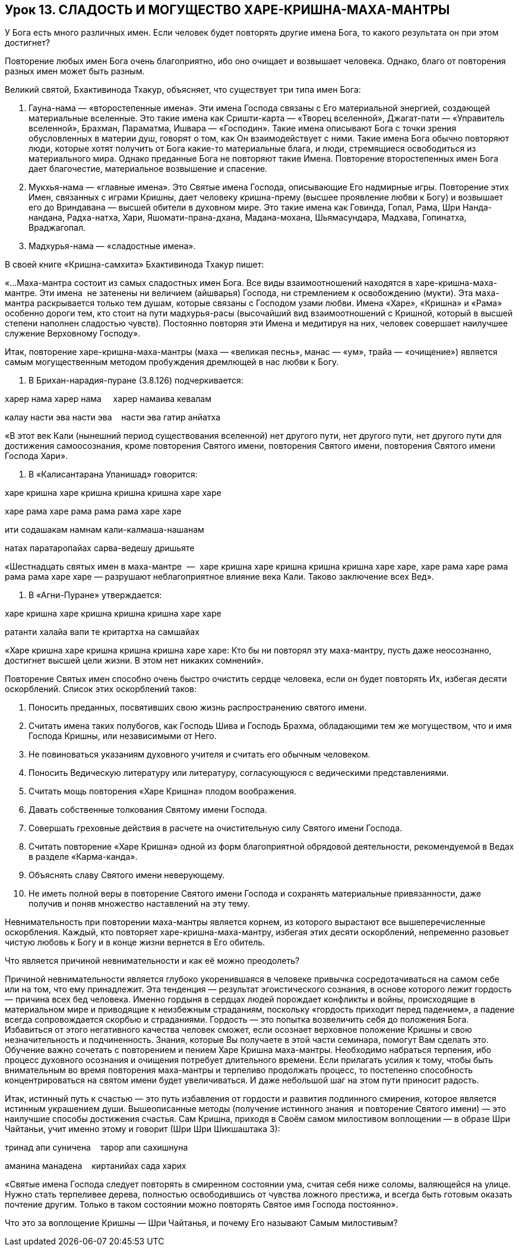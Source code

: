 == Урок 13. СЛАДОСТЬ И МОГУЩЕСТВО ХАРЕ-КРИШНА-МАХА-МАНТРЫ

У Бога есть много различных имен. Если человек будет повторять другие
имена Бога, то какого результата он при этом достигнет?

Повторение любых имен Бога очень благоприятно, ибо оно очищает и
возвышает человека. Однако, благо от повторения разных имен может быть
разным.

Великий святой, Бхактивинода Тхакур, объясняет, что существует три типа
имен Бога:

1.  Гауна-нама — «второстепенные имена». Эти имена Господа связаны с Его
материальной энергией, создающей материальные вселенные. Это такие имена
как Сришти-карта — «Творец вселенной», Джагат-пати — «Управитель
вселенной», Брахман, Параматма, Ишвара — «Господин». Такие имена
описывают Бога с точки зрения обусловленных в материи душ, говорят о
том, как Он взаимодействует с ними. Такие имена Бога обычно повторяют
люди, которые хотят получить от Бога какие-то материальные блага, и
люди, стремящиеся освободиться из материального мира. Однако преданные
Бога не повторяют такие Имена. Повторение второстепенных имен Бога дает
благочестие, материальное возвышение и спасение.

1.  Мукхья-нама — «главные имена». Это Святые имена Господа, описывающие
Его надмирные игры. Повторение этих Имен, связанных с играми Кришны,
дает человеку кришна-прему (высшее проявление любви к Богу) и возвышает
его до Вриндавана — высшей обители в духовном мире. Это такие имена как
Говинда, Гопал, Рама, Шри Нанда-нандана, Радха-натха, Хари,
Яшомати-прана-дхана, Мадана-мохана, Шьямасундара, Мадхава, Гопинатха,
Враджагопал.

1.  Мадхурья-нама — «сладостные имена».

В своей книге «Кришна-самхита» Бхактивинода Тхакур пишет:

«…Маха-мантра состоит из самых сладостных имен Бога. Все виды
взаимоотношений находятся в харе-кришна-маха-мантре. Эти имена  не
затенены ни величием (айшварья) Господа, ни стремлением к освобождению
(мукти). Эта маха-мантра раскрывается только тем душам, которые связаны
с Господом узами любви. Имена «Харе», «Кришна» и «Рама» особенно дороги
тем, кто стоит на пути мадхурья-расы (высочайший вид взаимоотношений с
Кришной, который в высшей степени наполнен сладостью чувств). Постоянно
повторяя эти Имена и медитируя на них, человек совершает наилучшее
служение Верховному Господу».

Итак, повторение харе-кришна-маха-мантры (маха — «великая песнь», манас
— «ум», трайа — «очищение») является самым могущественным методом
пробуждения дремлющей в нас любви к Богу.

1.  В Брихан-нарадия-пуране (3.8.126) подчеркивается:

харер нама харер нама     харер намаива кевалам

калау насти эва насти эва    насти эва гатир анйатха

«В этот век Кали (нынешний период существования вселенной) нет другого
пути, нет другого пути, нет другого пути для достижения самоосознания,
кроме повторения Святого имени, повторения Святого имени, повторения
Святого имени Господа Хари».

1.  В «Калисантарана Упанишад» говорится:

харе кришна харе кришна кришна кришна харе харе

харе рама харе рама рама рама харе харе

ити содашакам намнам кали-калмаша-нашанам

натах паратаропайах сарва-ведешу дришьяте

«Шестнадцать святых имен в маха-мантре  —  харе кришна харе кришна
кришна кришна харе харе, харе рама харе рама рама рама харе харе —
разрушают неблагоприятное влияние века Кали. Таково заключение всех
Вед».

1.  В «Агни-Пуране» утверждается:

харе кришна харе кришна кришна кришна харе харе

ратанти халайа вапи те критартха на самшайах

«Харе кришна харе кришна кришна кришна харе харе: Кто бы ни повторял эту
маха-мантру, пусть даже неосознанно, достигнет высшей цели жизни. В этом
нет никаких сомнений».

Повторение Святых имен способно очень быстро очистить сердце человека,
если он будет повторять Их, избегая десяти оскорблений. Список этих
оскорблений таков:

1.  Поносить преданных, посвятивших свою жизнь распространению святого
имени.
2.  Считать имена таких полубогов, как Господь Шива и Господь Брахма,
обладающими тем же могуществом, что и имя Господа Кришны, или
независимыми от Него.
3.  Не повиноваться указаниям духовного учителя и считать его обычным
человеком.
4.  Поносить Ведическую литературу или литературу, согласующуюся с
ведическими представлениями.
5.  Считать мощь повторения «Харе Кришна» плодом воображения.
6.  Давать собственные толкования Святому имени Господа.
7.  Совершать греховные действия в расчете на очистительную силу Святого
имени Господа.
8.  Считать повторение «Харе Кришна» одной из форм благоприятной
обрядовой деятельности, рекомендуемой в Ведах в разделе «Карма-канда».
9.  Объяснять славу Святого имени неверующему.
10. Не иметь полной веры в повторение Святого имени Господа и сохранять
материальные привязанности, даже получив и поняв множество наставлений
на эту тему.

Невнимательность при повторении маха-мантры является корнем, из которого
вырастают все вышеперечисленные оскорбления. Каждый, кто повторяет
харе-кришна-маха-мантру, избегая этих десяти оскорблений, непременно
разовьет чистую любовь к Богу и в конце жизни вернется в Его обитель.

Что является причиной невнимательности и как её можно преодолеть?

Причиной невнимательности является глубоко укоренившаяся в человеке
привычка сосредотачиваться на самом себе или на том, что ему
принадлежит. Эта тенденция — результат эгоистического сознания, в основе
которого лежит гордость — причина всех бед человека. Именно гордыня в
сердцах людей порождает конфликты и войны, происходящие в материальном
мире и приводящие к неизбежным страданиям, поскольку «гордость приходит
перед падением», а падение всегда сопровождается скорбью и страданиями.
Гордость — это попытка возвеличить себя до положения Бога. Избавиться от
этого негативного качества человек сможет, если осознает верховное
положение Кришны и свою незначительность и подчиненность. Знания,
которые Вы получаете в этой части семинара, помогут Вам сделать это.
Обучение важно сочетать с повторением и пением Харе Кришна маха-мантры.
Необходимо набраться терпения, ибо процесс духовного осознания и
очищения потребует длительного времени. Если прилагать усилия к тому,
чтобы быть внимательным во время повторения маха-мантры и терпеливо
продолжать процесс, то постепенно способность концентрироваться на
святом имени будет увеличиваться. И даже небольшой шаг на этом пути
приносит радость.

Итак, истинный путь к счастью — это путь избавления от гордости и
развития подлинного смирения, которое является истинным украшением души.
Вышеописанные методы (получение истинного знания  и повторение Святого
имени) — это наилучшие способы достижения счастья. Сам Кришна, приходя в
Своём самом милостивом воплощении — в образе Шри Чайтаньи, учит именно
этому и говорит (Шри Шри Шикшаштака 3):

тринад апи суничена    тарор апи сахишнуна

аманина манадена    киртанийах сада харих

«Святые имена Господа следует повторять в смиренном состоянии ума,
считая себя ниже соломы, валяющейся на улице. Нужно стать терпеливее
дерева, полностью освободившись от чувства ложного престижа, и всегда
быть готовым оказать почтение другим. Только в таком состоянии можно
повторять Святое имя Господа постоянно».

Что это за воплощение Кришны — Шри Чайтанья, и почему Его называют Самым
милостивым?
